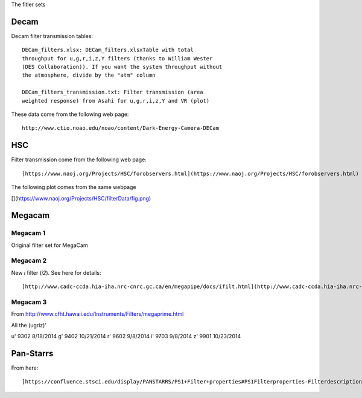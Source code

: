 The fitler sets

Decam
=====

Decam filter transmission tables::

      DECam_filters.xlsx: DECam_filters.xlsxTable with total
      throughput for u,g,r,i,z,Y filters (thanks to William Wester
      (DES Collaboration)). If you want the system throughput without
      the atmosphere, divide by the "atm" column

      DECam_filters_transmission.txt: Filter transmission (area
      weighted response) from Asahi for u,g,r,i,z,Y and VR (plot)

These data come from the following web page::

      http://www.ctio.noao.edu/noao/content/Dark-Energy-Camera-DECam

HSC
===

Filter transmission come from the following web page::

       [https://www.naoj.org/Projects/HSC/forobservers.html](https://www.naoj.org/Projects/HSC/forobservers.html)

The following plot comes from the same webpage

[](https://www.naoj.org/Projects/HSC/filterData/fig.png)

Megacam
=======

Megacam 1
---------

Original filter set for MegaCam

Megacam 2
---------

New `i` filter (`i2`). See here for details::

    [http://www.cadc-ccda.hia-iha.nrc-cnrc.gc.ca/en/megapipe/docs/ifilt.html](http://www.cadc-ccda.hia-iha.nrc-cnrc.gc.ca/en/megapipe/docs/ifilt.html)
    
Megacam 3
---------

From http://www.cfht.hawaii.edu/Instruments/Filters/megaprime.html

All the (ugriz)'

u' 9302 8/18/2014
g' 9402 10/21/2014
r' 9602 9/8/2014
i' 9703 9/8/2014
z' 9901 10/23/2014 

Pan-Starrs
==========

From here::

     [https://confluence.stsci.edu/display/PANSTARRS/PS1+Filter+properties#PS1Filterproperties-Filterdescriptions](https://confluence.stsci.edu/display/PANSTARRS/PS1+Filter+properties#PS1Filterproperties-Filterdescriptions)
